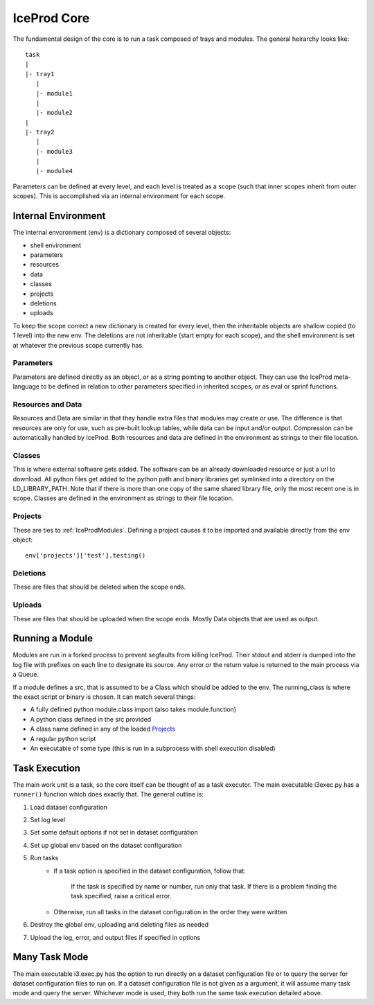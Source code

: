 .. index:: Technical_Core
.. _Technical_Core:

IceProd Core
============

The fundamental design of the core is to run a task composed of trays and modules.  The general heirarchy looks like::

    task
    |
    |- tray1
       |
       |- module1
       |
       |- module2
    |
    |- tray2
       |
       |- module3
       |
       |- module4

Parameters can be defined at every level, and each level is treated as a scope (such that inner scopes inherit from outer scopes).  This is accomplished via an internal environment for each scope.

Internal Environment
--------------------

The internal envoronment (env) is a dictionary composed of several objects:

* shell environment
* parameters
* resources
* data
* classes
* projects
* deletions
* uploads
    
To keep the scope correct a new dictionary is created for every level, then the inheritable objects are shallow copied (to 1 level) into the new env.  The deletions are not inheritable (start empty for each scope), and the shell environment is set at whatever the previous scope currently has.

Parameters
^^^^^^^^^^

Parameters are defined directly as an object, or as a string pointing to another object.  They can use the IceProd meta-language to be defined in relation to other parameters specified in inherited scopes, or as eval or sprinf functions.

Resources and Data
^^^^^^^^^^^^^^^^^^

Resources and Data are similar in that they handle extra files that modules may create or use.  The difference is that resources are only for use, such as pre-built lookup tables, while data can be input and/or output.  Compression can be automatically handled by IceProd.  Both resources and data are defined in the environment as strings to their file location.

Classes
^^^^^^^

This is where external software gets added.  The software can be an already downloaded resource or just a url to download.  All python files get added to the python path and binary libraries get symlinked into a directory on the LD_LIBRARY_PATH.  Note that if there is more than one copy of the same shared library file, only the most recent one is in scope.  Classes are defined in the environment as strings to their file location.

Projects
^^^^^^^^

These are ties to :ref:`IceProdModules`.  Defining a project causes it to be imported and available directly from the env object::

    env['projects']['test'].testing()
    
Deletions
^^^^^^^^^

These are files that should be deleted when the scope ends.

Uploads
^^^^^^^

These are files that should be uploaded when the scope ends.  Mostly Data objects that are used as output.

Running a Module
----------------

Modules are run in a forked process to prevent segfaults from killing IceProd.  Their stdout and stderr is dumped into the log file with prefixes on each line to designate its source.  Any error or the return value is returned to the main process via a Queue.

If a module defines a src, that is assumed to be a Class which should be added to the env.  The running_class is where the exact script or binary is chosen.  It can match several things:

* A fully defined python module.class import (also takes module.function)
* A python class defined in the src provided
* A class name defined in any of the loaded `Projects`_
* A regular python script
* An executable of some type (this is run in a subprocess with shell execution disabled)

Task Execution
--------------

The main work unit is a task, so the core itself can be thought of as a task executor.  The main executable i3exec.py has a ``runner()`` function which does exactly that.  The general outline is:

1. Load dataset configuration
2. Set log level
3. Set some default options if not set in dataset configuration
4. Set up global env based on the dataset configuration
5. Run tasks
    * If a task option is specified in the dataset configuration, follow that:
        
        If the task is specified by name or number, run only that task.  If there is a problem finding the task specified, raise a critical error.
        
    * Otherwise, run all tasks in the dataset configuration in the order they were written

6. Destroy the global env, uploading and deleting files as needed
7. Upload the log, error, and output files if specified in options

Many Task Mode
--------------

The main executable i3.exec.py has the option to run directly on a dataset configuration file or to query the server for dataset configuration files to run on.  If a dataset configuration file is not given as a argument, it will assume many task mode and query the server.  Whichever mode is used, they both run the same task execution detailed above.

